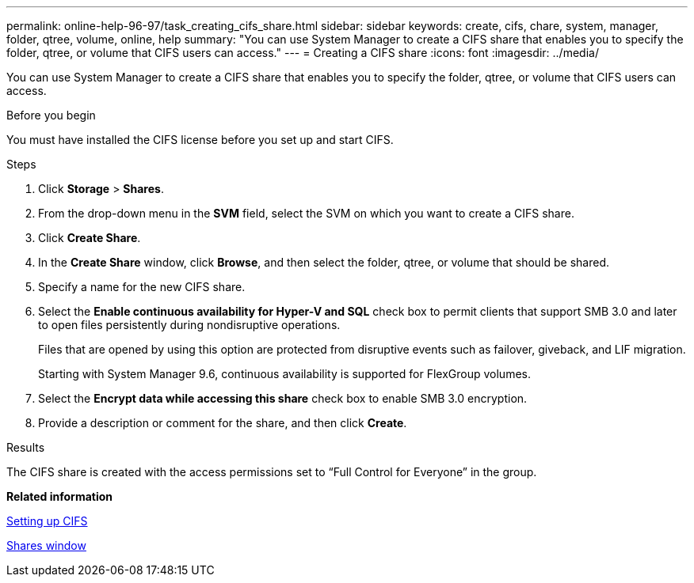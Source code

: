 ---
permalink: online-help-96-97/task_creating_cifs_share.html
sidebar: sidebar
keywords: create, cifs, chare, system, manager, folder, qtree, volume, online, help
summary: "You can use System Manager to create a CIFS share that enables you to specify the folder, qtree, or volume that CIFS users can access."
---
= Creating a CIFS share
:icons: font
:imagesdir: ../media/

[.lead]
You can use System Manager to create a CIFS share that enables you to specify the folder, qtree, or volume that CIFS users can access.

.Before you begin

You must have installed the CIFS license before you set up and start CIFS.

.Steps

. Click *Storage* > *Shares*.
. From the drop-down menu in the *SVM* field, select the SVM on which you want to create a CIFS share.
. Click *Create Share*.
. In the *Create Share* window, click *Browse*, and then select the folder, qtree, or volume that should be shared.
. Specify a name for the new CIFS share.
. Select the *Enable continuous availability for Hyper-V and SQL* check box to permit clients that support SMB 3.0 and later to open files persistently during nondisruptive operations.
+
Files that are opened by using this option are protected from disruptive events such as failover, giveback, and LIF migration.
+
Starting with System Manager 9.6, continuous availability is supported for FlexGroup volumes.

. Select the *Encrypt data while accessing this share* check box to enable SMB 3.0 encryption.
. Provide a description or comment for the share, and then click *Create*.

.Results

The CIFS share is created with the access permissions set to "`Full Control for Everyone`" in the group.

*Related information*

xref:task_setting_up_cifs.adoc[Setting up CIFS]

xref:reference_shares_window.adoc[Shares window]
